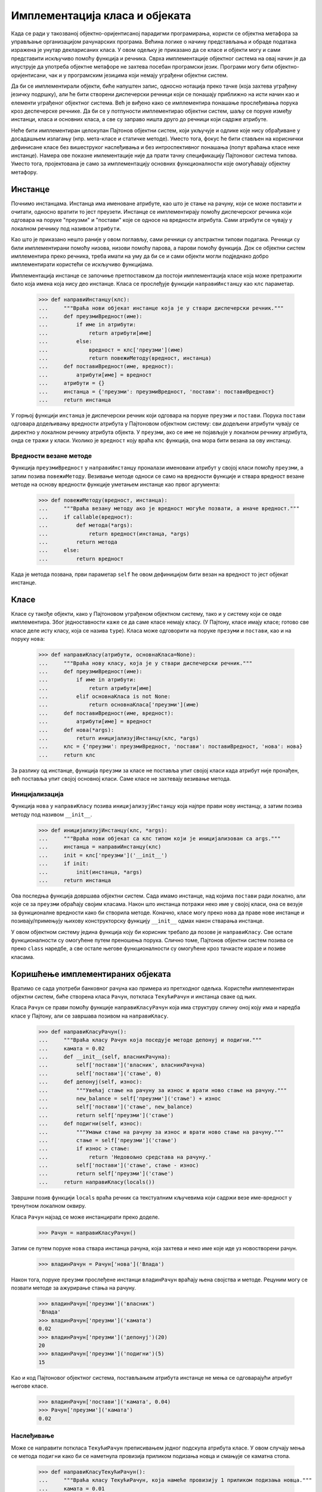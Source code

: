 .. _implementingClassesAndObjects:

===============================
Имплементација класа и објеката
===============================

Када се ради у такозваној објектно-оријентисаној парадигми програмирања, користи се објектна метафора за управљање организацијом рачунарских програма. Већина логике о начину представљања и обраде података изражена је унутар декларисаних класа. У овом одељку је приказано да се класе и објекти могу и сами представити искључиво помоћу функција и речника. Сврха имплементације објектног система на овај начин је да илуструје да употреба објектне метафоре не захтева посебан програмски језик. Програми могу бити објектно-оријентисани, чак и у програмским језицима који немају уграђени објектни систем.

Да би се имплементирали објекти, биће напуштен запис, односно нотација преко тачке (која захтева уграђену језичку подршку), али ће бити створени диспечерски речници који се понашају приближно на исти начин као и елементи уграђеног објектног система. Већ је виђено како се имплементира понашање прослеђивања порука кроз деспечерске речнике. Да би се у потпуности имплементирао објектни систем, шаљу се поруке између инстанци, класа и основних класа, а све су заправо ништа друго до речници који садрже атрибуте.

Неће бити имплементиран целокупан Пајтонов објектни систем, који укључује и одлике које нису обрађиване у досадашњем излагању (нпр. мета-класе и статичке методе). Уместо тога, фокус ће бити стављен на кориснички дефинисане класе без вишеструког наслеђивања и без интроспективног понашања (попут враћања класе неке инстанце). Намера ове показне имлементације није да прати тачну спецификацију Пајтоновог система типова. Уместо тога, пројектована је само за имплементацију основних функционалности које омогућавају објектну метафору.

.. _instances:

Инстанце
--------

Почнимо инстанцама. Инстанца има именоване атрибуте, као што је стање на рачуну, који се може поставити и очитати, односно вратити то јест преузети. Инстанце се имплементирају помоћу диспечерског речника који одговара на поруке "преузми" и "постави" које се односе на вредности атрибута. Сами атрибути се чувају у локалном речнику под називом ``атрибути``.

Као што је приказано нешто раније у овом поглављу, сами речници су апстрактни типови података. Речници су били имплементирани помоћу низова, низови помоћу парова, а парови помоћу функција. Док се објектни систем имплементира преко речника, треба имати на уму да би се и сами објекти могли подједнако добро имплементирати користећи се искључиво функцијама.

Имплементација инстанце се започиње претпоставком да постоји имплементација класе која може претражити било која имена која нису део инстанце. Класа се прослеђује функцији ``направиИнстанцу`` као ``клс`` параметар.

    >>> def направиИнстанцу(клс):
    ...     """Враћа нови објекат инстанце која је у ствари диспечерски речник."""
    ...     def преузмиВредност(име):
    ...         if име in атрибути:
    ...             return атрибути[име]
    ...         else:
    ...             вредност = клс['преузми'](име)
    ...             return повежиМетоду(вредност, инстанца)
    ...     def поставиВредност(име, вредност):
    ...         атрибути[име] = вредност
    ...     атрибути = {}
    ...     инстанца = {'преузми': преузмиВредност, 'постави': поставиВредност}
    ...     return инстанца

У горњој функцији ``инстанца`` је диспечерски речник који одговара на поруке ``преузми`` и ``постави``. Порука ``постави`` одговара додељивању вредности атрибута у Пајтоновом објектном систему: сви додељени атрибути чувају се директно у локалном речнику атрибута објекта. У ``преузми``, ако се ``име`` не појављује у локалном речнику атрибута, онда се тражи у класи. Уколико је ``вредност`` коју враћа ``клс`` функција, она мора бити везана за ову инстанцу.

.. _boundMethodValues:

Вредности везане методе
^^^^^^^^^^^^^^^^^^^^^^^

Функција ``преузмиВредност`` у ``направиИнстанцу`` проналази именовани атрибут у својој класи помоћу ``преузми``, а затим позива ``повежиМетоду``. Везивање методе односи се само на вредности функције и ствара вредност везане методе на основу вредности функције уметањем инстанце као првог аргумента:

    >>> def повежиМетоду(вредност, инстанца):
    ...     """Враћа везану методу ако је вредност могуће позвати, а иначе вредност."""
    ...     if callable(вредност):
    ...         def метода(*args):
    ...             return вредност(инстанца, *args)
    ...         return метода
    ...     else:
    ...         return вредност

Када је метода позвана, први параметар ``self`` ће овом дефиницијом бити везан на вредност то јест објекат инстанце.

.. _classes:

Класе
-----

Класе су такође објекти, како у Пајтоновом уграђеном објектном систему, тако и у систему који се овде имплементира. Због једноставности каже се да саме класе немају класу. (У Пајтону, класе имају класе; готово све класе деле исту класу, која се назива ``type``). Класа може одговорити на поруке ``презуми`` и ``постави``, као и на поруку ``нова``:

    >>> def направиКласу(атрибути, основнаКласа=None):
    ...     """Враћа нову класу, која је у ствари диспечерски речник."""
    ...     def преузмиВредност(име):
    ...         if име in атрибути:
    ...             return атрибути[име]
    ...         elif основнаКласа is not None:
    ...             return основнаКласа['преузми'](име)
    ...     def поставиВредност(име, вредност):
    ...         атрибути[име] = вредност
    ...     def нова(*args):
    ...         return иницијализујИнстанцу(клс, *args)
    ...     клс = {'преузми': преузмиВредност, 'постави': поставиВредност, 'нова': нова}
    ...     return клс

За разлику од инстанце, функција ``преузми`` за класе не поставља упит својој класи када атрибут није пронађен, већ поставља упит својој основној класи. Саме класе не захтевају везивање метода.

.. _initialization:

Иницијализација
^^^^^^^^^^^^^^^

Функција ``нова`` у ``направиКласу`` позива ``иницијализујИнстанцу`` која најпре прави нову инстанцу, а затим позива методу под називом ``__init__``.

    >>> def иницијализујИнстанцу(клс, *args):
    ...     """Враћа нови објекат са клс типом који је иницијализован са args."""
    ...     инстанца = направиИнстанцу(клс)
    ...     init = клс['преузми']('__init__')
    ...     if init:
    ...         init(инстанца, *args)
    ...     return инстанца

Ова последња функција довршава објектни систем. Сада имамо инстанце, над којима ``постави`` ради локално, али које се за ``преузми`` обраћају својим класама. Након што инстанца потражи неко име у својој класи, она се везује за функционалне вредности како би створила методе. Коначно, класе могу преко ``нова`` да праве нове инстанце и позивају/примењују њихову конструкторску функцију ``__init__`` одмах након стварања инстанце.

У овом објектном систему једина функција коју би корисник требало да позове је ``направиКласу``. Све остале функционалности су омогућене путем преношења порука. Слично томе, Пајтонов објектни систем позива се преко ``class`` наредбе, а све остале његове функционалности су омогућене кроз тачкасте изразе и позиве класама.

.. _usingImplementedObjects:

Коришћење имплементираних објеката
----------------------------------

Вратимо се сада употреби банковног рачуна као примера из претходног одељка. Користећи имплементиран објектни систем, биће створена класа ``Рачун``, поткласа ``ТекућиРачун`` и инстанца сваке од њих.

Класа ``Рачун`` се прави помоћу функције ``направиКласуРачун`` која има структуру сличну оној коју има и наредба класе у Пајтону, али се завршава позивом на ``направиКласу``.

    >>> def направиКласуРачун():
    ...     """Враћа класу Рачун која поседује методе депонуј и подигни."""
    ...     камата = 0.02
    ...     def __init__(self, власникРачуна):
    ...         self['постави']('власник', власникРачуна)
    ...         self['постави']('стање', 0)
    ...     def депонуј(self, износ):
    ...         """Увећај стање на рачуну за износ и врати ново стање на рачуну."""
    ...         new_balance = self['преузми']('стање') + износ
    ...         self['постави']('стање', new_balance)
    ...         return self['преузми']('стање')
    ...     def подигни(self, износ):
    ...         """Умањи стање на рачуну за износ и врати ново стање на рачуну."""
    ...         стање = self['преузми']('стање')
    ...         if износ > стање:
    ...             return 'Недовољно средстава на рачуну.'
    ...         self['постави']('стање', стање - износ)
    ...         return self['преузми']('стање')
    ...     return направиКласу(locals())

Завршни позив функцији ``locals`` враћа речник са текстуалним кључевима који садржи везе име-вредност у тренутном локалном оквиру.

Класа ``Рачун`` најзад се може инстанцирати преко доделе.

    >>> Рачун = направиКласуРачун()

Затим се путем поруке ``нова`` ствара инстанца рачуна, која захтева и неко име које иде уз новостворени рачун.

    >>> владинРачун = Рачун['нова']('Влада')

Након тога, поруке ``преузми`` прослеђене инстанци ``владинРачун`` враћају њена својства и методе. Рецуним могу се позвати методе за ажурирање стања на рачуну.

    >>> владинРачун['преузми']('власник')
    'Влада'
    >>> владинРачун['преузми']('камата')
    0.02
    >>> владинРачун['преузми']('депонуј')(20)
    20
    >>> владинРачун['преузми']('подигни')(5)
    15

Као и код Пајтоновог објектног система, постављањем атрибута инстанце не мења се одговарајући атрибут његове класе.

    >>> владинРачун['постави']('камата', 0.04)
    >>> Рачун['преузми']('камата')
    0.02

.. _inheritance:

Наслеђивање
^^^^^^^^^^^

Може се направити поткласа ``ТекућиРачун`` преписивањем једног подскупа атрибута класе. У овом случају мења се метода ``подигни`` како би се наметнула провизија приликом подизања новца и смањује се каматна стопа.

    >>> def направиКласуТекућиРачун():
    ...     """Враћа класу ТекућиРачун, која намеће провизију 1 приликом подизања новца."""
    ...     камата = 0.01
    ...     провизија = 1
    ...     def подигни(self, износ):
    ...         накнада = self['преузми']('провизија')
    ...         return Рачун['преузми']('подигни')(self, износ + накнада)
    ...     return направиКласу(locals(), Рачун)

У овој имплементацији, функција ``подигни`` основне класе ``Рачун`` позива се из функције ``подигни`` њене поткласе као што се то и иначе ради у Пајтоновом уграђеном објектном систему. И сама поткласа и њене инстанце могу се стварати као и раније.

    >>> ТекућиРачун = направиКласуТекућиРачун()
    >>> баруновРачун = ТекућиРачун['нова']('Барун')

Депозити се понашају идентично, као и конструкторска функција, односно, подизања новца се одвијају уз наметнуту провизију од 1 динар из специјализоване и прилагођене методе ``подигни``, а ``камата`` има нову, нешто нижу вредност у поткласи ``ТекућиРачун``.

    >>> баруновРачун['преузми']('камата')
    0.01
    >>> баруновРачун['преузми']('депонуј')(20)
    20
    >>> баруновРачун['преузми']('подигни')(5)
    14

Објектни систем изграђен на речницима прилично је сличан по имплементацији уграђеном Пајтоновом објектном систему. У Пајтону, инстанца било које кориснички дефинисане класе има посебан атрибут ``__dict__`` који у речнику чува локалне атрибуте инстанце за тај објекат, врло слично као и речник ``атрибути``. Пајтон се ипак разликује због тога што он ипак издваја одређене посебне методе које комуницирају са уграђеним функцијама како би се осигурало да се те функције правилно понашају за аргументе многих различитих типова. Функције које оперишу над различитим типовима предмет су следећег одељка.
